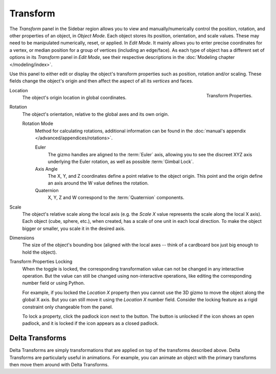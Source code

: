 
*********
Transform
*********

.. reference::

   :Mode:      Object Mode
   :Panel:     :menuselection:`Properties --> Object Properties --> Transform`
   :Panel:     :menuselection:`3D Viewport --> Sidebar --> Transform`

The *Transform* panel in the Sidebar region allows you to view and
manually/numerically control the position, rotation, and other properties of an object, in *Object Mode*.
Each object stores its position, orientation, and scale values.
These may need to be manipulated numerically, reset, or applied.
In *Edit Mode*. It mainly allows you to enter precise coordinates for a vertex,
or median position for a group of vertices (including an edge/face). As each type of object has a different set of
options in its *Transform* panel in *Edit Mode*,
see their respective descriptions in the :doc:`Modeling chapter </modeling/index>`.

Use this panel to either edit or display the object's transform properties such as position,
rotation and/or scaling. These fields change the object's origin and then affect the aspect of
all its *vertices* and faces.

.. figure:: /images/scene-layout_object_properties_transforms_panel.png
   :align: right

   Transform Properties.

.. _bpy.types.Object.location:

Location
   The object's origin location in global coordinates.

.. _bpy.types.Object.rotation:

Rotation
   The object's orientation, relative to the global axes and its own origin.

   .. _rotation-modes:

   Rotation Mode
      Method for calculating rotations, additional information can be found
      in the :doc:`manual's appendix </advanced/appendices/rotations>`.

      Euler
         The gizmo handles are aligned to the :term:`Euler` axis,
         allowing you to see the discreet XYZ axis underlying the Euler rotation,
         as well as possible :term:`Gimbal Lock`.
      Axis Angle
         The X, Y, and Z coordinates define a point relative to the object origin.
         This point and the origin define an axis around the W value defines the rotation.
      Quaternion
         X, Y, Z and W correspond to the :term:`Quaternion` components.

.. _bpy.types.Object.scale:

Scale
   The object's relative scale along the local axis
   (e.g. the *Scale X* value represents the scale along the local X axis).
   Each object (cube, sphere, etc.), when created, has a scale of one unit in each local direction.
   To make the object bigger or smaller, you scale it in the desired axis.

.. _bpy.types.Object.dimensions:

Dimensions
   The size of the object's bounding box
   (aligned with the local axes -- think of a cardboard box just big enough to hold the object).

.. _bpy.types.Object.lock:

Transform Properties Locking
   When the toggle is locked, the corresponding transformation value
   can not be changed in any interactive operation.
   But the value can still be changed using non-interactive operations,
   like editing the corresponding number field or using Python.

   For example, if you locked the *Location X* property
   then you cannot use the 3D gizmo to move the object along the global X axis.
   But you can still move it using the *Location X* number field.
   Consider the locking feature as a rigid constraint only changeable from the panel.

   To lock a property, click the padlock icon next to the button.
   The button is unlocked if the icon shows an open padlock,
   and it is locked if the icon appears as a closed padlock.


.. _bpy.types.Object.delta:

Delta Transforms
================

.. reference::

   :Mode:      Object Mode
   :Panel:     :menuselection:`Properties --> Object Properties --> Transform --> Delta Transforms`

Delta Transforms are simply transformations that are applied on top of the transforms described above.
Delta Transforms are particularly useful in animations. For example,
you can animate an object with the primary transforms then move them around with Delta Transforms.
